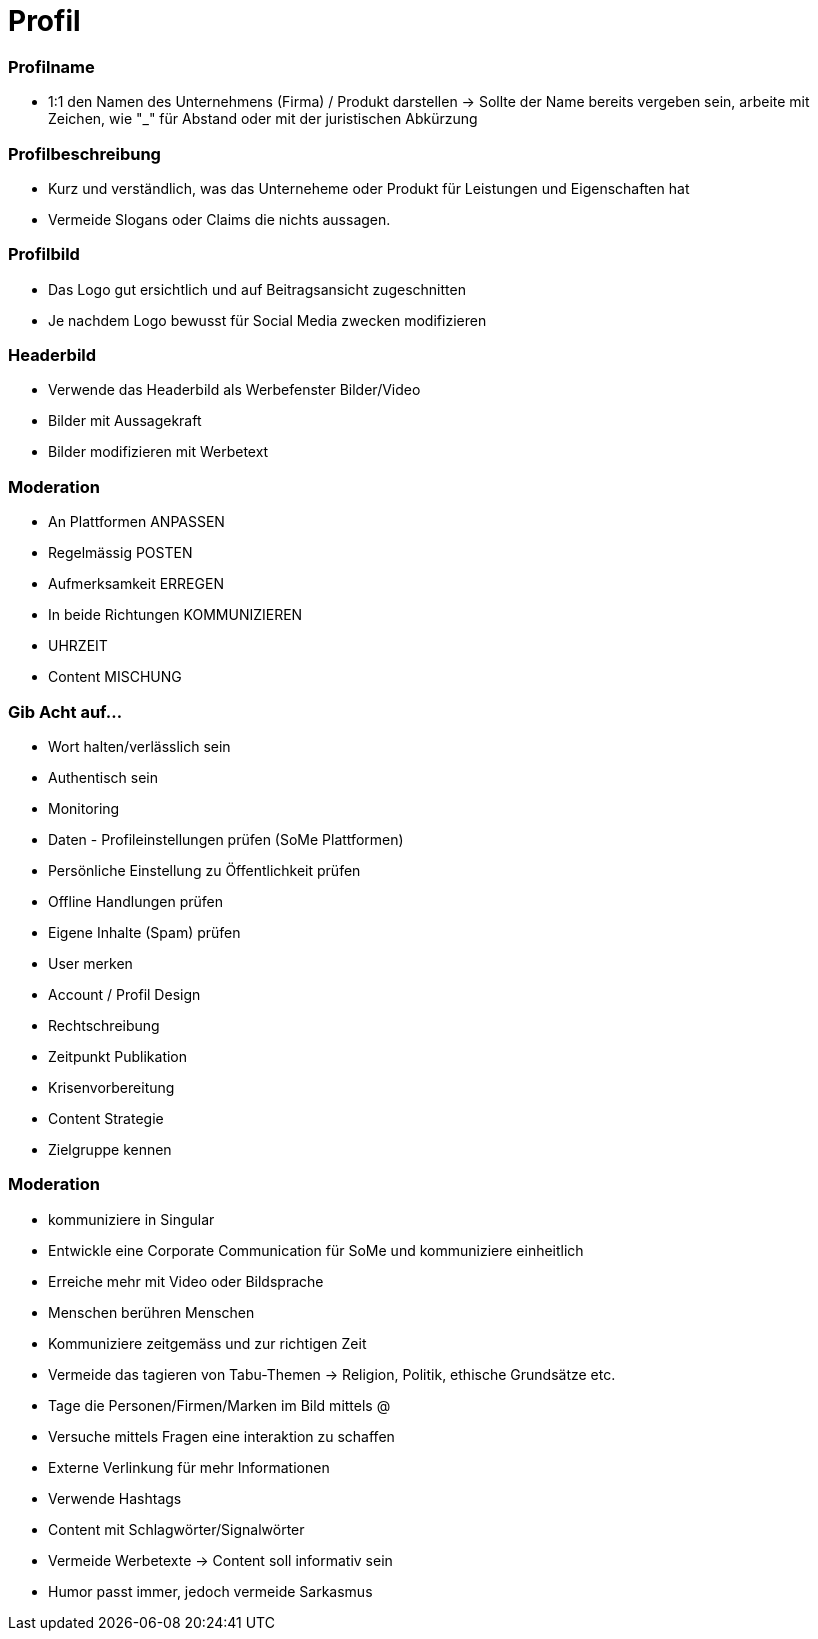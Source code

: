 = Profil

=== Profilname
* 1:1 den Namen des Unternehmens (Firma) / Produkt darstellen
-> Sollte der Name bereits vergeben sein, arbeite mit Zeichen, wie "_" für Abstand oder mit der juristischen Abkürzung

=== Profilbeschreibung
* Kurz und verständlich, was das Unterneheme oder Produkt für Leistungen und Eigenschaften hat
* Vermeide Slogans oder Claims die nichts aussagen.

=== Profilbild
* Das Logo gut ersichtlich und auf Beitragsansicht zugeschnitten
* Je nachdem Logo bewusst für Social Media zwecken modifizieren

=== Headerbild
* Verwende das Headerbild als Werbefenster Bilder/Video
* Bilder mit Aussagekraft
* Bilder modifizieren mit Werbetext

=== Moderation
* An Plattformen ANPASSEN
* Regelmässig POSTEN
* Aufmerksamkeit ERREGEN
* In beide Richtungen KOMMUNIZIEREN
* UHRZEIT
* Content MISCHUNG

=== Gib Acht auf...
* Wort halten/verlässlich sein
* Authentisch sein
* Monitoring
* Daten - Profileinstellungen prüfen (SoMe Plattformen)
* Persönliche Einstellung zu Öffentlichkeit prüfen
* Offline Handlungen prüfen
* Eigene Inhalte (Spam) prüfen
* User merken
* Account / Profil Design
* Rechtschreibung
* Zeitpunkt Publikation
* Krisenvorbereitung
* Content Strategie
* Zielgruppe kennen

=== Moderation
* kommuniziere in Singular
* Entwickle eine Corporate Communication für SoMe und kommuniziere einheitlich
* Erreiche mehr mit Video oder Bildsprache
* Menschen berühren Menschen
* Kommuniziere zeitgemäss und zur richtigen Zeit
* Vermeide das tagieren von Tabu-Themen -> Religion, Politik, ethische Grundsätze etc.
* Tage die Personen/Firmen/Marken im Bild mittels @
* Versuche mittels Fragen eine interaktion zu schaffen
* Externe Verlinkung für mehr Informationen
* Verwende Hashtags
* Content mit Schlagwörter/Signalwörter
* Vermeide Werbetexte -> Content soll informativ sein
* Humor passt immer, jedoch vermeide Sarkasmus



















